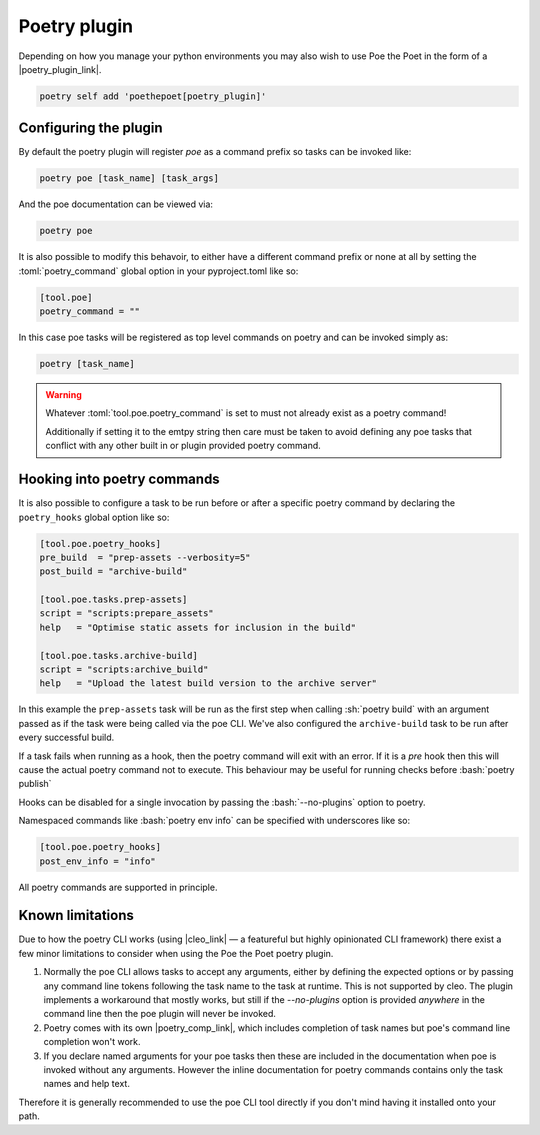 Poetry plugin
=============

Depending on how you manage your python environments you may also wish to use Poe the
Poet in the form of a |poetry_plugin_link|.

.. code-block:: sh

  poetry self add 'poethepoet[poetry_plugin]'

Configuring the plugin
----------------------

By default the poetry plugin will register *poe* as a command prefix so tasks can be
invoked like:

.. code-block:: sh

  poetry poe [task_name] [task_args]

And the poe documentation can be viewed via:

.. code-block:: bash

  poetry poe

It is also possible to modify this behavoir, to either have a different command prefix
or none at all by setting the :toml:`poetry_command` global option in your
pyproject.toml like so:

.. code-block:: toml

  [tool.poe]
  poetry_command = ""

In this case poe tasks will be registered as top level commands on poetry and can be
invoked simply as:

.. code-block:: sh

  poetry [task_name]

.. warning::
    Whatever :toml:`tool.poe.poetry_command` is set to must not already exist as a
    poetry command!

    Additionally if setting it to the emtpy string then care must be taken to avoid
    defining any poe tasks that conflict with any other built in or plugin provided
    poetry command.

Hooking into poetry commands
----------------------------

It is also possible to configure a task to be run before or after a specific poetry
command by declaring the ``poetry_hooks`` global option like so:

.. code-block:: toml

  [tool.poe.poetry_hooks]
  pre_build  = "prep-assets --verbosity=5"
  post_build = "archive-build"

  [tool.poe.tasks.prep-assets]
  script = "scripts:prepare_assets"
  help   = "Optimise static assets for inclusion in the build"

  [tool.poe.tasks.archive-build]
  script = "scripts:archive_build"
  help   = "Upload the latest build version to the archive server"

In this example the ``prep-assets`` task will be run as the first step when calling
:sh:`poetry build` with an argument passed as if the task were being called via the
poe CLI. We've also configured the ``archive-build`` task to be run after every
successful build.

If a task fails when running as a hook, then the poetry command will exit with an error.
If it is a *pre* hook then this will cause the actual poetry command not to execute.
This behaviour may be useful for running checks before :bash:`poetry publish`

Hooks can be disabled for a single invocation by passing the :bash:`--no-plugins` option
to poetry.

Namespaced commands like :bash:`poetry env info` can be specified with underscores like so:

.. code-block:: toml

  [tool.poe.poetry_hooks]
  post_env_info = "info"

All poetry commands are supported in principle.

Known limitations
-----------------

Due to how the poetry CLI works (using |cleo_link| — a
featureful but highly opinionated CLI framework) there exist a few minor limitations
to consider when using the Poe the Poet poetry plugin.

1.
  Normally the poe CLI allows tasks to accept any arguments, either by defining the
  expected options or by passing any command line tokens following the task name to the
  task at runtime. This is not supported by cleo. The plugin implements a workaround
  that mostly works, but still if the `--no-plugins` option is provided *anywhere* in
  the command line then the poe plugin will never be invoked.

2.
  Poetry comes with its own |poetry_comp_link|, which includes completion of task names but poe's command line completion won't work.

3.
  If you declare named arguments for your poe tasks then these are included in the
  documentation when poe is invoked without any arguments. However the inline
  documentation for poetry commands contains only the task names and help text.

Therefore it is generally recommended to use the poe CLI tool directly if you don't mind having it installed onto your path.



.. |cleo_link| raw:: html

   <a href="https://github.com/python-poetry/cleo" target="_blank">cleo</a>

.. |poetry_comp_link| raw:: html

   <a href="https://python-poetry.org/docs/#enable-tab-completion-for-bash-fish-or-zsh" target="_blank">command line completion</a>

.. |poetry_plugin_link| raw:: html

   <a href="https://python-poetry.org/docs/master/plugins/#using-plugins" target="_blank">poetry plugin</a>
